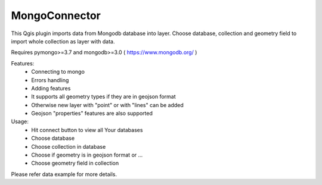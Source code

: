 MongoConnector
==============

This Qgis plugin imports data from Mongodb database into layer.
Choose database, collection and geometry field
to import whole collection as layer with data.

Requires pymongo>=3.7 and
mongodb>=3.0 ( https://www.mongodb.org/ )

Features:
    - Connecting to mongo
    - Errors handling
    - Adding features
    - It supports all geometry types if they are in geojson format
    - Otherwise new layer with "point" or with "lines" can be added
    - Geojson "properties" features are also supported

Usage:
    - Hit connect button to view all Your databases
    - Choose database
    - Choose collection in database
    - Choose if geometry is in geojson format or ...
    - Choose geometry field in collection

Please refer data example for more details.

